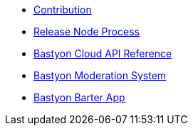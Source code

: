 * xref:contribution.adoc[Contribution]
* xref:release_process.adoc[Release Node Process]
* xref:api.adoc[Bastyon Cloud API Reference]
* xref:moderation.adoc[Bastyon Moderation System]
* xref:barteron.adoc[Bastyon Barter App]
